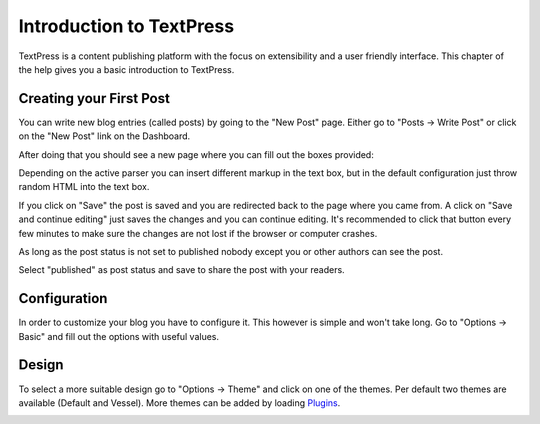 Introduction to TextPress
=========================

TextPress is a content publishing platform with the focus on extensibility
and a user friendly interface.  This chapter of the help gives you a basic
introduction to TextPress.

Creating your First Post
------------------------

You can write new blog entries (called posts) by going to the "New Post"
page.  Either go to "Posts -> Write Post" or click on the "New Post" link
on the Dashboard.

After doing that you should see a new page where you can fill out the
boxes provided:

.. image:: welcome.png

Depending on the active parser you can insert different markup in the
text box, but in the default configuration just throw random HTML into
the text box.

If you click on "Save" the post is saved and you are redirected back to
the page where you came from.  A click on "Save and continue editing"
just saves the changes and you can continue editing.  It's recommended
to click that button every few minutes to make sure the changes are not
lost if the browser or computer crashes.

As long as the post status is not set to published nobody except you
or other authors can see the post.

Select "published" as post status and save to share the post with your
readers.


Configuration
-------------

In order to customize your blog you have to configure it.  This however
is simple and won't take long.  Go to "Options -> Basic" and fill out the
options with useful values.

.. image:: basic-options.png


Design
------

To select a more suitable design go to "Options -> Theme" and click on one
of the themes.  Per default two themes are available (Default and Vessel).
More themes can be added by loading `Plugins <plugins/>`_.

.. image:: select-theme.png
